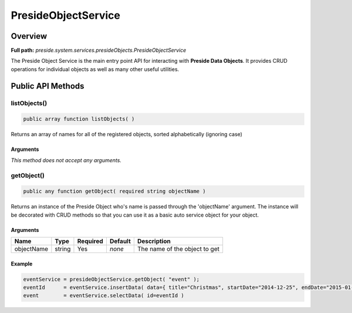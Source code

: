 PresideObjectService
====================

Overview
--------

**Full path:** *preside.system.services.presideObjects.PresideObjectService*

The Preside Object Service is the main entry point API for interacting with **Preside Data Objects**. It provides CRUD operations for individual objects as well as many other useful utilities.

Public API Methods
------------------

listObjects()
~~~~~~~~~~~~~

.. code-block:: java

    public array function listObjects( )

Returns an array of names for all of the registered objects, sorted alphabetically (ignoring case)

Arguments
.........

*This method does not accept any arguments.*

getObject()
~~~~~~~~~~~

.. code-block:: java

    public any function getObject( required string objectName )

Returns an instance of the Preside Object who's name is passed through the 'objectName' argument.
The instance will be decorated with CRUD methods so that you can use it as a basic auto service object for your object.


Arguments
.........

==========  ======  ========  =======  =============================
Name        Type    Required  Default  Description                  
==========  ======  ========  =======  =============================
objectName  string  Yes       *none*   The name of the object to get
==========  ======  ========  =======  =============================



Example
.......
.. code-block:: java


    eventService = presideObjectService.getObject( "event" );
    eventId      = eventService.insertData( data={ title="Christmas", startDate="2014-12-25", endDate="2015-01-06" } );
    event        = eventService.selectData( id=eventId )
